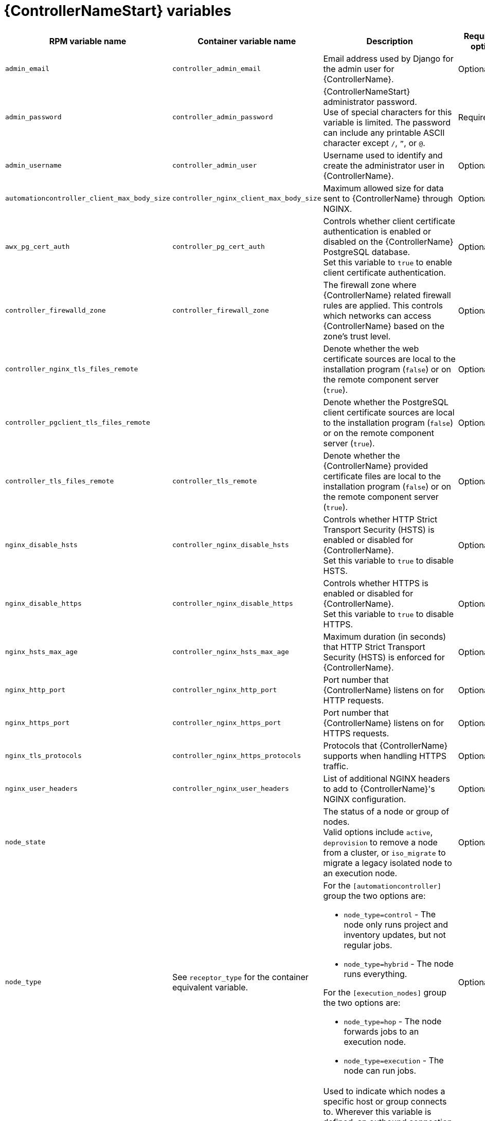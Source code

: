 [id="ref-controller-variables"]

= {ControllerNameStart} variables

[cols="25%,25%,30%,10%,10%",options="header"]
|===
| RPM variable name | Container variable name | Description | Required or optional | Default

| `admin_email` 
| `controller_admin_email`
| Email address used by Django for the admin user for {ControllerName}.
| Optional
| `admin@example.com`

| `admin_password` 
| `controller_admin_password`
| {ControllerNameStart} administrator password. +
Use of special characters for this variable is limited. The password can include any printable ASCII character except `/`, `”`, or `@`.
| Required
| 

| `admin_username` 
| `controller_admin_user` 
| Username used to identify and create the administrator user in {ControllerName}.
| Optional
| `admin`

| `automationcontroller_client_max_body_size`
| `controller_nginx_client_max_body_size` 
| Maximum allowed size for data sent to {ControllerName} through NGINX.
| Optional
| `5m`

| `awx_pg_cert_auth` 
| `controller_pg_cert_auth` 
| Controls whether client certificate authentication is enabled or disabled on the {ControllerName} PostgreSQL database. +
Set this variable to `true` to enable client certificate authentication.
| Optional 
| `false`

| `controller_firewalld_zone`
| `controller_firewall_zone`
| The firewall zone where {ControllerName} related firewall rules are applied. This controls which networks can access {ControllerName} based on the zone's trust level.
| Optional
| `public`

| `controller_nginx_tls_files_remote`
|
| Denote whether the web certificate sources are local to the installation program (`false`) or on the remote component server (`true`).
| Optional
| The value defined in `controller_tls_files_remote`.

| `controller_pgclient_tls_files_remote`
|
| Denote whether the PostgreSQL client certificate sources are local to the installation program (`false`) or on the remote component server (`true`).
| Optional
| The value defined in `controller_tls_files_remote`.

| `controller_tls_files_remote` 
| `controller_tls_remote` 
| Denote whether the {ControllerName} provided certificate files are local to the installation program (`false`) or on the remote component server (`true`).
| Optional 
| `false`

| `nginx_disable_hsts` 
| `controller_nginx_disable_hsts` 
| Controls whether HTTP Strict Transport Security (HSTS) is enabled or disabled for {ControllerName}. +
Set this variable to `true` to disable HSTS.
| Optional
| `false`

| `nginx_disable_https` 
| `controller_nginx_disable_https` 
| Controls whether HTTPS is enabled or disabled for {ControllerName}. +
Set this variable to `true` to disable HTTPS.
| Optional
| `false`

| `nginx_hsts_max_age`
| `controller_nginx_hsts_max_age` 
| Maximum duration (in seconds) that HTTP Strict Transport Security (HSTS) is enforced for {ControllerName}.
| Optional
| `63072000`

| `nginx_http_port` 
| `controller_nginx_http_port` 
|  Port number that {ControllerName} listens on for HTTP requests.
| Optional
| RPM = `80` +
Container = `8080`

| `nginx_https_port` 
| `controller_nginx_https_port` 
| Port number that {ControllerName} listens on for HTTPS requests.
| Optional
| RPM = `443` +
Container = `8443`

| `nginx_tls_protocols`
| `controller_nginx_https_protocols` 
| Protocols that {ControllerName} supports when handling HTTPS traffic.
| Optional
| RPM = `[TLSv1.2]` +
Container = `[TLSv1.2, TLSv1.3]`

| `nginx_user_headers` 
| `controller_nginx_user_headers` 
| List of additional NGINX headers to add to {ControllerName}'s NGINX configuration.
| Optional
| `[]`

| `node_state` 
| 
| The status of a node or group of nodes. +
Valid options include `active`, `deprovision` to remove a node from a cluster, or `iso_migrate` to migrate a legacy isolated node to an execution node.
| Optional
| `active`

| `node_type` 
| See `receptor_type` for the container equivalent variable. a| 

For the `[automationcontroller]` group the two options are:

* `node_type=control` - The node only runs project and inventory updates, but not regular jobs.
* `node_type=hybrid` - The node runs everything.

For the `[execution_nodes]` group the two options are:

* `node_type=hop` - The node forwards jobs to an execution node.
* `node_type=execution` - The node can run jobs.
| Optional
| For `[automationcontroller]` = `hybrid` +
For `[execution_nodes]` = `execution`

| `peers` 
| See `receptor_peers` for the container equivalent variable. 
| Used to indicate which nodes a specific host or group connects to. Wherever this variable is defined, an outbound connection to the specific host or group is established. +
This variable can be a comma-separated list of hosts and groups from the inventory. This is resolved into a set of hosts that is used to construct the `receptor.conf` file.
| Optional 
| 

| `pg_database` 
| `controller_pg_database` 
| Name of the PostgreSQL database used by {ControllerName}.
| Optional
| `awx`

| `pg_host` 
| `controller_pg_host` 
| Hostname of the PostgreSQL database used by {ControllerName}.
| Required
|

| `pg_password` 
| `controller_pg_password` 
| Password for the {ControllerName} PostgreSQL database user. +
Use of special characters for this variable is limited. The `!`, `#`, `0` and `@` characters are supported. Use of other special characters can cause the setup to fail.
| Required if not using client certificate authentication.
|

| `pg_port` 
| `controller_pg_port` 
| Port number for the PostgreSQL database used by {ControllerName}.
| Optional
| `5432`

| `pg_sslmode` 
| `controller_pg_sslmode` 
| Controls the SSL/TLS mode to use when {ControllerName} connects to the PostgreSQL database. +
Valid options include `verify-full`, `verify-ca`, `require`, `prefer`, `allow`, `disable`.
| Optional
| `prefer`

| `pg_username` 
| `controller_pg_username` 
| Username for the {ControllerName} PostgreSQL database user.
| Optional
| `awx`

| `pgclient_sslcert` 
| `controller_pg_tls_cert` 
| Path to the PostgreSQL SSL/TLS certificate file for {ControllerName}.
| Required if using client certificate authentication.
|

| `pgclient_sslkey` 
| `controller_pg_tls_key` 
| Path to the PostgreSQL SSL/TLS key file for {ControllerName}.
| Required if using client certificate authentication.
|

| `precreate_partition_hours` 
|  
| Number of hours worth of events table partitions to pre-create before starting a backup to avoid `pg_dump` locks. 
| Optional 
| 3

| `uwsgi_listen_queue_size`
| `controller_uwsgi_listen_queue_size` 
| Number of requests `uwsgi` allows in the queue on {ControllerName} until `uwsgi_processes` can serve them.
| Optional
| `2048`

| `web_server_ssl_cert` 
| `controller_tls_cert` 
| Path to the SSL/TLS certificate file for {ControllerName}.
| Optional
|

| `web_server_ssl_key` 
| `controller_tls_key` 
| Path to the SSL/TLS key file for {ControllerName}.
| Optional
|

| 
| `controller_event_workers` 
| Number of event workers that handle job-related events inside {ControllerName}.
| Optional
| `4`

| 
| `controller_extra_settings`
a| Defines additional settings for use by {ControllerName} during installation.

For example: 
----
controller_extra_settings:
  - setting: USE_X_FORWARDED_HOST
    value: true
----
| Optional
| `[]`

| 
| `controller_license_file` 
| Path to the {ControllerName} license file. +
// If you are defining this variable as part of the postinstall process (`controller_postinstall=true`), then you need to also set `controller_postinstall_dir`."
| 
|

|
| `controller_percent_memory_capacity`
| Memory allocation for {ControllerName}.
| Optional
| `1.0` (allocates 100% of the total system memory to {ControllerName})

| 
| `controller_pg_socket` 
| UNIX socket used by {ControllerName} to connect to the PostgreSQL database.
| Optional
|

| 
| `controller_secret_key` 
| Secret key value used by {ControllerName} to sign and encrypt data.
| Optional
|

// Michelle - commenting out postinstall vars.
// | | `controller_postinstall` | Enable or disable the postinstall feature of the containerized installer. If set to `true`, then you also need to set `controller_license_file` and `controller_postinstall_dir`. Default = `false`
// | | `controller_postinstall_dir` | The location of your {ControllerName} postinstall directory.
// | | `controller_postinstall_async_delay` | Postinstall delay between retries. Default = `1`
// | | `controller_postinstall_async_retries` | Postinstall number of tries to attempt. Default = `30`
// | | `controller_postinstall_ignore_files` | {ControllerNameStart} ignore files. 
// | | `controller_postinstall_repo_ref` | {ControllerNameStart} repository branch or tag. Default = `main`
// | | `controller_postinstall_repo_url` | {ControllerNameStart} repository URL. 

|===
